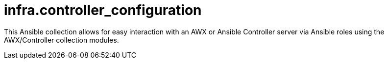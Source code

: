 = infra.controller_configuration

This Ansible collection allows for easy interaction with an AWX or Ansible Controller server via Ansible roles using the AWX/Controller collection modules.
